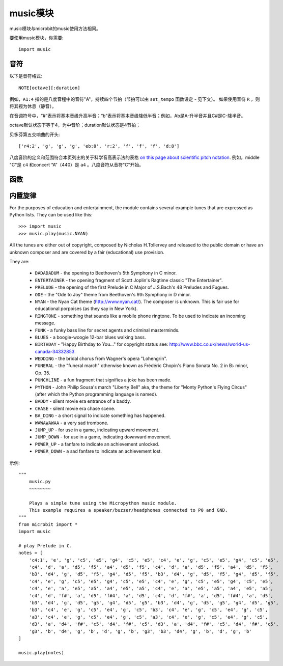 .. _music.py:

.. module:: music

music模块
=======

music模块与microbit的music使用方法相同。

要使用music模块，你需要::

    import music

音符
++++

以下是音符格式::

    NOTE[octave][:duration]


例如，``A1:4`` 指的是八度音程中的音符"A"，持续四个节拍（节拍可以由 ``set_tempo`` 函数设定 - 见下文）。
如果使用音符 ``R`` ，则将其视为休息（静音）。

在音调符号中，“#”表示将基本音级升高半音；“b”表示将基本音级降低半音；例如，Ab是A-升半音并且C#是C-降半音。

octave默认状态下等于4，为中音阶；duration默认状态是4节拍；


贝多芬第五交响曲的开头::

    ['r4:2', 'g', 'g', 'g', 'eb:8', 'r:2', 'f', 'f', 'f', 'd:8']

八度音阶的定义和范围符合本页列出的关于科学音高表示法的表格 `on this
page about scientific pitch notation`_.  例如，middle "C"是 ``c4`` 和concert “A”（440）是 ``a4`` 。八度音符从音符"C"开始。

.. _on this page about scientific pitch notation: https://en.wikipedia.org/wiki/Scientific_pitch_notation#Table_of_note_frequencies


函数
++++++++

.. function:: set_tempo(ticks=4, bpm=120)

    Sets the approximate tempo for playback.

    A number of ticks (expressed as an integer) constitute a beat. Each beat is to be played at a certain frequency per minute (expressed as the more familiar BPM - beats per minute - also as an integer).

    Suggested default values allow the following useful behaviour:

    * ``music.set_tempo()`` - reset the tempo to default of ticks = 4, bpm = 120
    * ``music.set_tempo(ticks=8)`` - change the "definition" of a beat
    * ``music.set_tempo(bpm=180)`` - just change the tempo

    To work out the length of a tick in milliseconds is very simple arithmetic: ``60000/bpm/ticks_per_beat`` . For the default values that's ``60000/120/4 = 125 milliseconds`` or ``1 beat = 500 milliseconds``.

.. function:: get_tempo()

    Gets the current tempo as a tuple of integers: ``(ticks, bpm)``.

.. function:: play(music, pin=microbit.pin0, wait=True, loop=False)

    Plays ``music`` containing the musical DSL defined above.

    If ``music`` is a string it is expected to be a single note such as,
    ``'c1:4'``.

    If ``music`` is specified as a list of notes (as defined in the section on
    the musical DSL, above) then they are played one after the other to perform
    a melody.

    In both cases, the ``duration`` and ``octave`` values are reset to
    their defaults before the music (whatever it may be) is played.

    An optional argument to specify the output pin can be used to override the
    default of ``microbit.pin0``.

    If ``wait`` is set to ``True``, this function is blocking.

    If ``loop`` is set to ``True``, the tune repeats until ``stop`` is called
    (see below) or the blocking call is interrupted.

.. function:: pitch(frequency, duration=-1, pin=microbit.pin0, wait=True)

    Plays a pitch at the integer frequency given for the specified number of
    milliseconds. For example, if the frequency is set to 440 and the length to
    1000 then we hear a standard concert A for one second.

    Note that you can only play one pitch on one pin at any one time.

    If ``wait`` is set to ``True``, this function is blocking.

    If ``duration`` is negative the pitch is played continuously until either the
    blocking call is interrupted or, in the case of a background call, a new
    frequency is set or ``stop`` is called (see below).

.. function:: stop(pin=microbit.pin0)
    
    Stops all music playback on a given pin, eg. ``music.stop(pin1)``. 
    If no pin is given, eg. ``music.stop()`` pin0 is assumed.

.. function:: reset()

    Resets the state of the following attributes in the following way:

        * ``ticks = 4``
        * ``bpm = 120``
        * ``duration = 4``
        * ``octave = 4``

内置旋律
++++++++

For the purposes of education and entertainment, the module contains several
example tunes that are expressed as Python lists. They can be used like this::

    >>> import music
    >>> music.play(music.NYAN)

All the tunes are either out of copyright, composed by Nicholas H.Tollervey and
released to the public domain or have an unknown composer and are covered by a
fair (educational) use provision.

They are:

    * ``DADADADUM`` - the opening to Beethoven's 5th Symphony in C minor.
    * ``ENTERTAINER`` - the opening fragment of Scott Joplin's Ragtime classic "The Entertainer".
    * ``PRELUDE`` - the opening of the first Prelude in C Major of J.S.Bach's 48 Preludes and Fugues.
    * ``ODE`` - the "Ode to Joy" theme from Beethoven's 9th Symphony in D minor.
    * ``NYAN`` - the Nyan Cat theme (http://www.nyan.cat/). The composer is unknown. This is fair use for educational porpoises (as they say in New York).
    * ``RINGTONE`` - something that sounds like a mobile phone ringtone. To be used to indicate an incoming message.
    * ``FUNK`` - a funky bass line for secret agents and criminal masterminds.
    * ``BLUES`` - a boogie-woogie 12-bar blues walking bass.
    * ``BIRTHDAY`` - "Happy Birthday to You..." for copyright status see: http://www.bbc.co.uk/news/world-us-canada-34332853
    * ``WEDDING`` - the bridal chorus from Wagner's opera "Lohengrin".
    * ``FUNERAL`` - the "funeral march" otherwise known as Frédéric Chopin's Piano Sonata No. 2 in B♭ minor, Op. 35.
    * ``PUNCHLINE`` - a fun fragment that signifies a joke has been made.
    * ``PYTHON`` - John Philip Sousa's march "Liberty Bell" aka, the theme for "Monty Python's Flying Circus" (after which the Python programming language is named).
    * ``BADDY`` - silent movie era entrance of a baddy.
    * ``CHASE`` - silent movie era chase scene.
    * ``BA_DING`` - a short signal to indicate something has happened.
    * ``WAWAWAWAA`` - a very sad trombone.
    * ``JUMP_UP`` - for use in a game, indicating upward movement.
    * ``JUMP_DOWN`` - for use in a game, indicating downward movement.
    * ``POWER_UP`` - a fanfare to indicate an achievement unlocked.
    * ``POWER_DOWN`` - a sad fanfare to indicate an achievement lost.

示例::

    """
        music.py
        ~~~~~~~~

        Plays a simple tune using the Micropython music module.
        This example requires a speaker/buzzer/headphones connected to P0 and GND.
    """
    from microbit import *
    import music

    # play Prelude in C.
    notes = [
        'c4:1', 'e', 'g', 'c5', 'e5', 'g4', 'c5', 'e5', 'c4', 'e', 'g', 'c5', 'e5', 'g4', 'c5', 'e5',
        'c4', 'd', 'a', 'd5', 'f5', 'a4', 'd5', 'f5', 'c4', 'd', 'a', 'd5', 'f5', 'a4', 'd5', 'f5',
        'b3', 'd4', 'g', 'd5', 'f5', 'g4', 'd5', 'f5', 'b3', 'd4', 'g', 'd5', 'f5', 'g4', 'd5', 'f5',
        'c4', 'e', 'g', 'c5', 'e5', 'g4', 'c5', 'e5', 'c4', 'e', 'g', 'c5', 'e5', 'g4', 'c5', 'e5',
        'c4', 'e', 'a', 'e5', 'a5', 'a4', 'e5', 'a5', 'c4', 'e', 'a', 'e5', 'a5', 'a4', 'e5', 'a5',
        'c4', 'd', 'f#', 'a', 'd5', 'f#4', 'a', 'd5', 'c4', 'd', 'f#', 'a', 'd5', 'f#4', 'a', 'd5',
        'b3', 'd4', 'g', 'd5', 'g5', 'g4', 'd5', 'g5', 'b3', 'd4', 'g', 'd5', 'g5', 'g4', 'd5', 'g5',
        'b3', 'c4', 'e', 'g', 'c5', 'e4', 'g', 'c5', 'b3', 'c4', 'e', 'g', 'c5', 'e4', 'g', 'c5',
        'a3', 'c4', 'e', 'g', 'c5', 'e4', 'g', 'c5', 'a3', 'c4', 'e', 'g', 'c5', 'e4', 'g', 'c5',
        'd3', 'a', 'd4', 'f#', 'c5', 'd4', 'f#', 'c5', 'd3', 'a', 'd4', 'f#', 'c5', 'd4', 'f#', 'c5',
        'g3', 'b', 'd4', 'g', 'b', 'd', 'g', 'b', 'g3', 'b3', 'd4', 'g', 'b', 'd', 'g', 'b'
    ]

    music.play(notes)